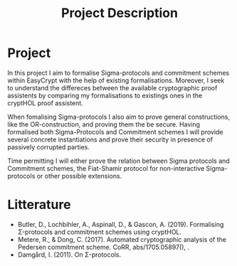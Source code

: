 #+TITLE: Project Description
#+OPTIONS: toc:nil
#+LATEX_HEADER: \bibliographystyle{plain}
#+LATEX_HEADER: \bibliography{report/refs}

* Project

In this project I aim to formalise Sigma-protocols and commitment schemes within
EasyCrypt with the help of existing formalisations.
Moreover, I seek to understand the differeces between the available
cryptographic proof assistents by comparing my formalisations to existings ones
in the cryptHOL proof assistent.


When fomalising Sigma-protocols I also aim to prove general constructions, like
the OR-construction, and proving them the be secure. Having formalised both
Sigma-Protocols and Commitment schemes I will provide several concrete instantiations
and prove their security in presence of passively corrupted parties.


Time permitting I will either prove the relation between Sigma protocols and
Commitment schemes, the Fiat-Shamir protocol for non-interactive Sigma-protocols
or other possible extensions.


* Litterature
- Butler, D., Lochbihler, A., Aspinall, D., & Gascon, A. (2019). Formalising
  \Sigma-protocols and commitment schemes using cryptHOL.
- Metere, R., & Dong, C. (2017). Automated cryptographic analysis of the
  Pedersen commitment scheme. CoRR, abs/1705.05897(), .
- Damgård, I. (2011). On \Sigma-protocols.
